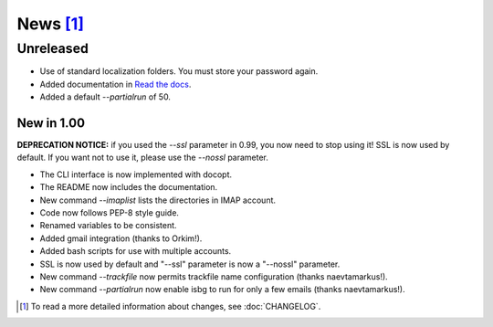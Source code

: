 News [#]_
=========

Unreleased
----------

* Use of standard localization folders. You must store your password again.
* Added documentation in `Read the docs`__.
* Added a default `--partialrun` of 50.

.. __: https://isbg.readthedocs.io/


New in 1.00
~~~~~~~~~~~

**DEPRECATION NOTICE:** if you used the `--ssl` parameter in 0.99, you now
need to stop using it! SSL is now used by default. If you want not to use
it, please use the `--nossl` parameter.

* The CLI interface is now implemented with docopt.
* The README now includes the documentation.
* New command `--imaplist` lists the directories in IMAP account.
* Code now follows PEP-8 style guide.
* Renamed variables to be consistent.
* Added gmail integration (thanks to Orkim!).
* Added bash scripts for use with multiple accounts.
* SSL is now used by default and "--ssl" parameter is now a "--nossl"
  parameter.
* New command `--trackfile` now permits trackfile name configuration (thanks
  naevtamarkus!).
* New command `--partialrun` now enable isbg to run for only a few emails
  (thanks naevtamarkus!).


.. [#] To read a more detailed information about changes, see :doc:`CHANGELOG`.
